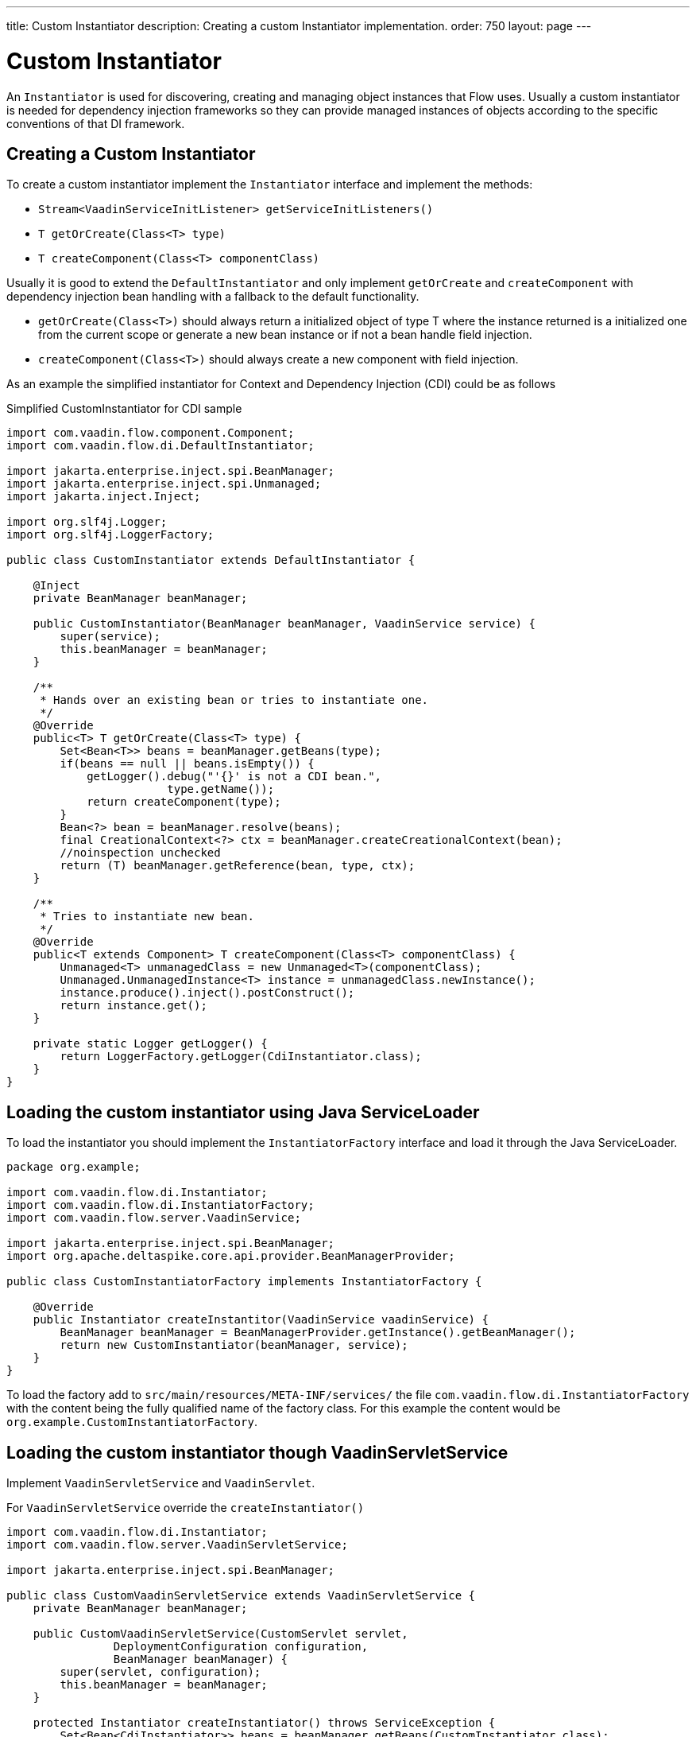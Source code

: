 ---
title: Custom Instantiator
description: Creating a custom Instantiator implementation.
order: 750
layout: page
---


= Custom Instantiator

An [interfacename]`Instantiator` is used for discovering, creating and managing object instances that Flow uses.
Usually a custom instantiator is needed for dependency injection frameworks so they can provide managed instances of objects according to the specific conventions of that DI framework.

== Creating a Custom Instantiator

To create a custom instantiator implement the [interfacename]`Instantiator` interface and implement the methods:

- `Stream<VaadinServiceInitListener> getServiceInitListeners()`
- `T getOrCreate(Class<T> type)`
- `T createComponent(Class<T> componentClass)`

Usually it is good to extend the [classname]`DefaultInstantiator` and only implement [methodname]`getOrCreate` and [methodname]`createComponent` with dependency injection bean handling with a fallback to the default functionality.

- [methodname]`getOrCreate(Class<T>)` should always return a initialized object of type T where the instance returned is a initialized one from the current scope or generate a new bean instance or if not a bean handle field injection.
- [methodname]`createComponent(Class<T>)` should always create a new component with field injection.

As an example the simplified instantiator for Context and Dependency Injection (CDI) could be as follows

.Simplified CustomInstantiator for CDI sample
[source,java]
----
import com.vaadin.flow.component.Component;
import com.vaadin.flow.di.DefaultInstantiator;

import jakarta.enterprise.inject.spi.BeanManager;
import jakarta.enterprise.inject.spi.Unmanaged;
import jakarta.inject.Inject;

import org.slf4j.Logger;
import org.slf4j.LoggerFactory;

public class CustomInstantiator extends DefaultInstantiator {

    @Inject
    private BeanManager beanManager;

    public CustomInstantiator(BeanManager beanManager, VaadinService service) {
        super(service);
        this.beanManager = beanManager;
    }

    /**
     * Hands over an existing bean or tries to instantiate one.
     */
    @Override
    public<T> T getOrCreate(Class<T> type) {
        Set<Bean<T>> beans = beanManager.getBeans(type);
        if(beans == null || beans.isEmpty()) {
            getLogger().debug("'{}' is not a CDI bean.",
                        type.getName());
            return createComponent(type);
        }
        Bean<?> bean = beanManager.resolve(beans);
        final CreationalContext<?> ctx = beanManager.createCreationalContext(bean);
        //noinspection unchecked
        return (T) beanManager.getReference(bean, type, ctx);
    }

    /**
     * Tries to instantiate new bean.
     */
    @Override
    public<T extends Component> T createComponent(Class<T> componentClass) {
        Unmanaged<T> unmanagedClass = new Unmanaged<T>(componentClass);
        Unmanaged.UnmanagedInstance<T> instance = unmanagedClass.newInstance();
        instance.produce().inject().postConstruct();
        return instance.get();
    }

    private static Logger getLogger() {
        return LoggerFactory.getLogger(CdiInstantiator.class);
    }
}
----

== Loading the custom instantiator using Java ServiceLoader

To load the instantiator you should implement the [interfacename]`InstantiatorFactory` interface and load it through the Java ServiceLoader.

[source,java]
----
package org.example;

import com.vaadin.flow.di.Instantiator;
import com.vaadin.flow.di.InstantiatorFactory;
import com.vaadin.flow.server.VaadinService;

import jakarta.enterprise.inject.spi.BeanManager;
import org.apache.deltaspike.core.api.provider.BeanManagerProvider;

public class CustomInstantiatorFactory implements InstantiatorFactory {

    @Override
    public Instantiator createInstantitor(VaadinService vaadinService) {
        BeanManager beanManager = BeanManagerProvider.getInstance().getBeanManager();
        return new CustomInstantiator(beanManager, service);
    }
}
----

To load the factory add to [filename]`src/main/resources/META-INF/services/` the file [filename]`com.vaadin.flow.di.InstantiatorFactory` with the content being the fully qualified name of the factory class.
For this example the content would be `org.example.CustomInstantiatorFactory`.

== Loading the custom instantiator though VaadinServletService

Implement [classname]`VaadinServletService` and [classname]`VaadinServlet`.

For [classname]`VaadinServletService` override the [methodname]`createInstantiator()`

[source,java]
----
import com.vaadin.flow.di.Instantiator;
import com.vaadin.flow.server.VaadinServletService;

import jakarta.enterprise.inject.spi.BeanManager;

public class CustomVaadinServletService extends VaadinServletService {
    private BeanManager beanManager;

    public CustomVaadinServletService(CustomServlet servlet,
                DeploymentConfiguration configuration,
                BeanManager beanManager) {
        super(servlet, configuration);
        this.beanManager = beanManager;
    }

    protected Instantiator createInstantiator() throws ServiceException {
        Set<Bean<CdiInstantiator>> beans = beanManager.getBeans(CustomInstantiator.class);
        if(beans == null || beans.isEmpty()) {
            getLogger().debug("'{}' is not a CDI bean.", type.getName());
            Unmanaged<T> unmanagedClass = new Unmanaged<T>(CustomInstantiator.class);
            Unmanaged.UnmanagedInstance<T> instance = unmanagedClass.newInstance();
            instance.produce().inject().postConstruct();
            return instance.get();
        }
        Bean<?> bean = beanManager.resolve(beans);
        final CreationalContext<?> ctx = beanManager.createCreationalContext(bean);
        //noinspection unchecked
        return (CustomInstantiator) beanManager.getReference(bean, CustomInstantiator.class, ctx);
    }
}
----

For [classname]`VaadinServlet` override the [methodname]`createServerService(DeploymentConfiguration deploymentConfiguration)` to return the custom VaadinServletService.

[source,java]
----
import com.vaadin.flow.function.DeploymentConfiguration;
import com.vaadin.flow.server.VaadinServlet;
import com.vaadin.flow.server.VaadinServletService;

import jakarta.enterprise.inject.spi.BeanManager;
import org.apache.deltaspike.core.api.provider.BeanManagerProvider;

@WebServlet(urlPatterns = "/*", asyncSupported = true)
public class CustomServlet extends VaadinServlet {

  @Override
  protected VaadinServletService createServletService(DeploymentConfiguration deploymentConfiguration) throws ServiceException {
      BeanManager beanManager = BeanManagerProvider.getInstance().getBeanManager();
      CustomVaadinServletService service = new CustomVaadinServletService(this, deploymentConfiguration, beanManager);
      service.init();
      return service;
  }
}
----

[discussion-id]`?`
